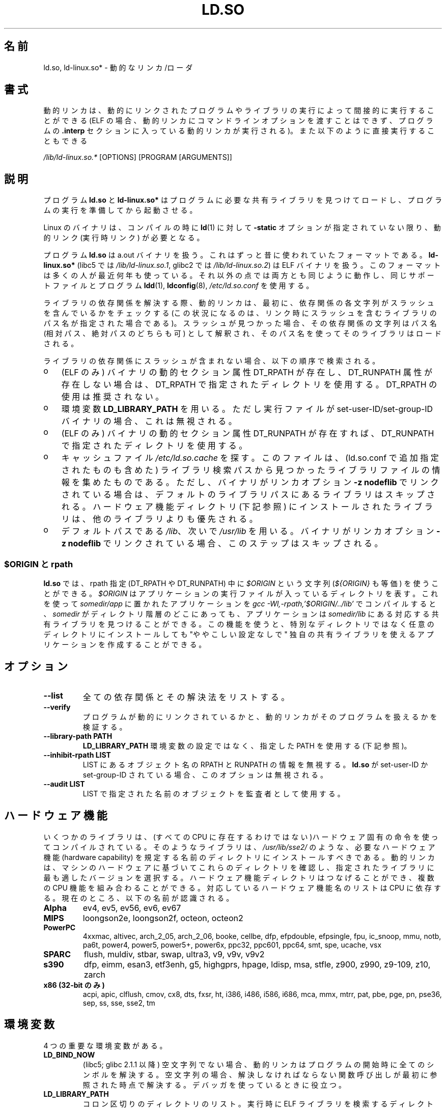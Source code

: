 .\" %%%LICENSE_START(PUBLIC_DOMAIN)
.\" This is in the public domain
.\" %%%LICENSE_END
.\"
.\"*******************************************************************
.\"
.\" This file was generated with po4a. Translate the source file.
.\"
.\"*******************************************************************
.TH LD.SO 8 2013\-02\-10 GNU "Linux Programmer's Manual"
.SH 名前
ld.so, ld\-linux.so* \- 動的なリンカ/ローダ
.SH 書式
動的リンカは、動的にリンクされたプログラムやライブラリの実行によって 間接的に実行することができる (ELF
の場合、動的リンカにコマンドラインオプションを渡すことはできず、 プログラムの \fB.interp\fP セクションに入っている動的リンカが実行される)。
また以下のように直接実行することもできる
.P
\fI/lib/ld\-linux.so.*\fP [OPTIONS] [PROGRAM [ARGUMENTS]]
.SH 説明
プログラム \fBld.so\fP と \fBld\-linux.so*\fP はプログラムに必要な共有ライブラリを見つけてロードし、
プログラムの実行を準備してから起動させる。
.LP
Linux のバイナリは、コンパイルの時に \fBld\fP(1)  に対して \fB\-static\fP オプションが指定されていない限り、動的リンク
(実行時リンク) が必要となる。
.LP
プログラム \fBld.so\fP は a.out バイナリを扱う。 これはずっと昔に使われていたフォーマットである。 \fBld\-linux.so*\fP
(libc5 では \fI/lib/ld\-linux.so.1\fP, glibc2 では \fI/lib/ld\-linux.so.2\fP)  は ELF
バイナリを扱う。 このフォーマットは多くの人が最近何年も使っている。 それ以外の点では両方とも同じように動作し、 同じサポートファイルとプログラム
\fBldd\fP(1), \fBldconfig\fP(8), \fI/etc/ld.so.conf\fP を使用する。
.LP
ライブラリの依存関係を解決する際、動的リンカは、最初に、依存関係の各文字列がスラッシュを含んでいるかをチェックする
(この状況になるのは、リンク時にスラッシュを含むライブラリのパス名が指定された場合である)。スラッシュが見つかった場合、その依存関係の文字列はパス名
(相対パス、絶対パスのどちらも可) として解釈され、そのパス名を使ってそのライブラリはロードされる。
.LP
ライブラリの依存関係にスラッシュが含まれない場合、以下の順序で検索される。
.IP o 3
(ELF のみ)  バイナリの動的セクション属性 DT_RPATH が存在し、 DT_RUNPATH 属性が存在しない場合は、 DT_RPATH
で指定されたディレクトリを使用する。 DT_RPATH の使用は推奨されない。
.IP o
環境変数 \fBLD_LIBRARY_PATH\fP を用いる。 ただし実行ファイルが set\-user\-ID/set\-group\-ID バイナリの場合、
これは無視される。
.IP o
(ELF のみ)  バイナリの動的セクション属性 DT_RUNPATH が存在すれば、 DT_RUNPATH で指定されたディレクトリを使用する。
.IP o
キャッシュファイル \fI/etc/ld.so.cache\fP を探す。このファイルは、 (ld.so.conf で追加指定されたものも含めた)
ライブラリ検索パスから見つかったライブラリファイルの情報を集めたものである。ただし、バイナリがリンカオプション \fB\-z nodeflib\fP
でリンクされている場合は、デフォルトのライブラリパスにある ライブラリはスキップされる。ハードウェア機能ディレクトリ (下記参照)
にインストールされたライブラリは、他のライブラリよりも優先される。
.IP o
デフォルトパスである \fI/lib\fP、 次いで \fI/usr/lib\fP を用いる。 バイナリがリンカオプション \fB\-z nodeflib\fP
でリンクされている場合、このステップはスキップされる。
.SS "$ORIGIN と rpath"
.PP
.\" ld.so also understands $LIB, with the same meaning as $ORIGIN/lib,
.\" it appears.
.\"
.\" There is also $PLATFORM.  This is a kind of wildcard
.\" of directories related to AT_PLATFORM.  To get an idea of the
.\" places that $PLATFORM would match, look at the output of the
.\" following:
.\"
.\" mkdir /tmp/d
.\" LD_LIBRARY_PATH=/tmp/d strace -e open /bin/date 2>&1 | grep /tmp/d
.\"
.\" ld.so lets names be abbreviated, so $O will work for $ORIGIN;
.\" Don't do this!!
\fBld.so\fP では、rpath 指定 (DT_RPATH や DT_RUNPATH) 中に \fI$ORIGIN\fP という文字列
(\fI${ORIGIN}\fP も等価) を使うことができる。 \fI$ORIGIN\fP はアプリケーションの実行ファイルが入っているディレクトリを表す。
これを使って \fIsomedir/app\fP に置かれたアプリケーションを \fIgcc \-Wl,\-rpath,'$ORIGIN/../lib'\fP
でコンパイルすると、 \fIsomedir\fP がディレクトリ階層のどこにあっても、アプリケーションは \fIsomedir/lib\fP
にある対応する共有ライブラリを見つけることができる。 この機能を使うと、 特別なディレクトリではなく任意のディレクトリにインストールしても
"ややこしい設定なしで" 独自の共有ライブラリを使えるアプリケーションを作成することができる。
.SH オプション
.TP 
\fB\-\-list\fP
全ての依存関係とその解決法をリストする。
.TP 
\fB\-\-verify\fP
プログラムが動的にリンクされているかと、 動的リンカがそのプログラムを扱えるかを検証する。
.TP 
\fB\-\-library\-path PATH\fP
\fBLD_LIBRARY_PATH\fP 環境変数の設定ではなく、
指定した PATH を使用する (下記参照)。
.TP 
\fB\-\-inhibit\-rpath LIST\fP
LIST にあるオブジェクト名の RPATH と RUNPATH の情報を無視する。 \fBld.so\fP が set\-user\-ID か
set\-group\-ID されている場合、 このオプションは無視される。
.TP 
\fB\-\-audit LIST\fP
LIST で指定された名前のオブジェクトを監査者として使用する。
.SH ハードウェア機能
いくつかのライブラリは、(すべての CPU に存在するわけではない)ハードウェア固有
の命令を使ってコンパイルされている。そのようなライブラリは、
\fI/usr/lib/sse2/\fP のような、必要なハードウェア機能 (hardware capability) を規
定する名前のディレクトリにインストールすべきである。
動的リンカは、マシンのハードウェアに基づいてこれらのディレクトリを確認し、
指定されたライブラリに最も適したバージョンを選択する。
ハードウェア機能ディレクトリはつなげることができ、
複数の CPU 機能を組み合わることができる。
対応しているハードウェア機能名のリストは CPU に依存する。
現在のところ、以下の名前が認識される。
.TP 
\fBAlpha\fP
ev4, ev5, ev56, ev6, ev67
.TP 
\fBMIPS\fP
loongson2e, loongson2f, octeon, octeon2
.TP 
\fBPowerPC\fP
4xxmac, altivec, arch_2_05, arch_2_06, booke, cellbe, dfp, efpdouble,
efpsingle, fpu, ic_snoop, mmu, notb, pa6t, power4, power5, power5+, power6x,
ppc32, ppc601, ppc64, smt, spe, ucache, vsx
.TP 
\fBSPARC\fP
flush, muldiv, stbar, swap, ultra3, v9, v9v, v9v2
.TP 
\fBs390\fP
dfp, eimm, esan3, etf3enh, g5, highgprs, hpage, ldisp, msa, stfle, z900,
z990, z9\-109, z10, zarch
.TP 
\fBx86 (32\-bit のみ)\fP
acpi, apic, clflush, cmov, cx8, dts, fxsr, ht, i386, i486, i586, i686, mca,
mmx, mtrr, pat, pbe, pge, pn, pse36, sep, ss, sse, sse2, tm
.SH 環境変数
4 つの重要な環境変数がある。
.TP 
\fBLD_BIND_NOW\fP
(libc5; glibc 2.1.1 以降)  空文字列でない場合、 動的リンカはプログラムの開始時に全てのシンボルを解決する。
空文字列の場合、解決しなければならない関数呼び出しが 最初に参照された時点で解決する。 デバッガを使っているときに役立つ。
.TP 
\fBLD_LIBRARY_PATH\fP
コロン区切りのディレクトリのリスト。実行時に ELF ライブラリを検索するディレクトリを指定する。 \fBPATH\fP 環境変数と同じように指定する。
set\-user\-ID/set\-group\-ID されたプログラムでは無視される。
.TP 
\fBLD_PRELOAD\fP
追加でユーザが指定する ELF
共有ライブラリのリスト。指定されたライブラリは、すべてのライブラリより前にロードされる。リストの区切りはスペースとコロンである。他の共有ライブラリにある関数を選択的に置き換えるために用いることができる。指定されたライブラリは「説明」の節で述べたルールを基いて検索される。
set\-user\-ID/set\-group\-ID された ELF
バイナリでは、スラッシュを含んだパス名のライブラリは無視され、標準の検索ディレクトリのライブラリはそのライブラリファイルの set\-user\-ID
許可ビットが有効になっている場合のみロードされる。
.TP 
\fBLD_TRACE_LOADED_OBJECTS\fP
(ELF のみ)  空文字列でない場合、 プログラムを普通に実行するのではなく、 \fBldd\fP(1)
を実行したときのように動的ライブラリの依存関係をリスト表示させる。
.LP
そして、それほど知られていない環境変数もある。 多くは廃れてしまったものか内部でのみ使用される環境変数である。
.TP 
\fBLD_AOUT_LIBRARY_PATH\fP
(libc5)  a.out バイナリにのみ使われる環境変数で、 \fBLD_LIBRARY_PATH\fP と同じ役割をする。 ld\-linux.so.1
の古いバージョンでは \fBLD_ELF_LIBRARY_PATH\fP もサポートしていた。
.TP 
\fBLD_AOUT_PRELOAD\fP
(libc5)  a.out バイナリにのみ使われる環境変数で、 \fBLD_PRELOAD\fP と同じ役割をする。 ld\-linux.so.1
の古いバージョンでは \fBLD_ELF_PRELOAD\fP もサポートしていた。
.TP 
\fBLD_AUDIT\fP
(glibc 2.4 以降)  他のオブジェクトよりも前に、別のリンカ名前空間 (そのプロセスで行われる 通常のシンボル結合 (symbol
bindigns) には関与しない名前空間) で ロードされる、ユーザ指定の ELF 共有オブジェクトのコロン区切りのリスト。
これらのライブラリを使って、動的リンカの動作を監査することができる。 set\-user\-ID/set\-group\-ID されたバイナリでは、
\fBLD_AUDIT\fP は無視される。

動的リンカは、いわゆる監査チェックポイント (auditing checkpoints)  において、監査 (audit)
ライブラリの適切な関数を呼び出すことで、 監査ライブラリへの通知を行う。監査チェックポイントの例としては、
新たなライブラリのロード、シンボルの解決、別の共有オブジェクト からのシンボルの呼び出し、などがある。 詳細は \fBrtld\-audit\fP(7)
を参照してほしい。 audit インタフェースは、Solaris で提供されているものと 大部分は互換性がある。Solaris の audit
インタフェースについては、 \fILinker and Libraries Guide\fP の \fIRuntime Linker Auditing
Interface\fP の章に説明がある。
.TP 
\fBLD_BIND_NOT\fP
(glibc 2.1.95 以降)  シンボルを解決した後、GOT (global offset table) と PLT (procedure
linkage table) を更新しない。
.TP 
\fBLD_DEBUG\fP
(glibc 2.1 以降)  動的リンカの詳細なデバッグ情報を出力する。 \fBall\fP に設定した場合、全ての動的リンカが持つデバッグ情報を表示する。
\fBhelp\fP に設定した場合、この環境変数で指定されるカテゴリのヘルプ情報を表示する。 glibc 2.3.4 以降、
set\-user\-ID/set\-group\-ID されたバイナリでは \fBLD_DEBUG\fP は無視される。
.TP 
\fBLD_DEBUG_OUTPUT\fP
(glibc 2.1 以降)  \fBLD_DEBUG\fP の出力を書き込むファイル。 デフォルトは標準出力である。
set\-user\-ID/set\-group\-ID されたバイナリでは、 \fBLD_DEBUG_OUTPUT\fP は無視される。
.TP 
\fBLD_DYNAMIC_WEAK\fP
(glibc 2.1.19 以降)  上書きされる弱いシンボル (昔の glibc の挙動を逆にする)。 セキュリティ上の理由から、glibc
2.3.4 以降、 set\-user\-ID/set\-group\-ID されたバイナリでは \fBLD_DYNAMIC_WEAK\fP は無視される。
.TP 
\fBLD_HWCAP_MASK\fP
(glibc 2.1 以降)  ハードウェア機能のマスク。
.TP 
\fBLD_KEEPDIR\fP
(a.out のみ)(libc5)  ロードする a.out ライブラリの名前において、ディレクトリを無視しない。 このオプションは用いるべきではない。
.TP 
\fBLD_NOWARN\fP
(a.out のみ)(libc5)  a.out ライブラリにおけるマイナーバージョン番号の非互換に 対する警告メッセージを抑制する。
.TP 
\fBLD_ORIGIN_PATH\fP
.\" Only used if $ORIGIN can't be determined by normal means
.\" (from the origin path saved at load time, or from /proc/self/exe)?
(glibc 2.1 以降)  バイナリへのパス (set\-user\-ID されていないプログラムについて)。 セキュリティ上の理由から、glibc
2.3.4 以降、 set\-user\-ID/set\-group\-ID されたバイナリでは \fBLD_ORIGIN_PATH\fP は無視される。
.TP 
\fBLD_POINTER_GUARD\fP
(glibc 2.4 以降)  0 に設定すると、ポインタ保護 (pointer guarding) が無効になる。
それ以外の値の場合はポインタ保護が有効になる。 デフォルトはポインタ保護有効である。
ポインタ保護はセキュリティ機構の一つで、書き込み可能なプログラムメモリ に格納されたコードへのポインタをほぼランダム化することで、
攻撃者がバッファオーバーランやスタック破壊 (stack\-smashing) 攻撃の際に ポインタを乗っ取ることを困難にするものである。
.TP 
\fBLD_PROFILE\fP
(glibc 2.1 以降)  プロファイルを行う共有オブジェクト。 パス名か共有オブジェクト名 (soname) で指定される。 プロフィールの出力は
"\fI$LD_PROFILE_OUTPUT\fP/\fI$LD_PROFILE\fP.profile" という名前の ファイルに書き込まれる。
.TP 
\fBLD_PROFILE_OUTPUT\fP
(glibc 2.1 以降)  \fBLD_PROFILE\fP の出力が書き込まれるディレクトリ。
この変数が定義されていないか、空の文字列が定義されている場合、 デフォルト値は \fI/var/tmp\fP となる。
set\-user\-ID/set\-group\-ID されたプログラムでは、 LD_PROFILE_OUTPUT は無視される。 出力ファイルは常に
\fI/var/profile\fP が使用される。
.TP 
\fBLD_SHOW_AUXV\fP
.\" FIXME
.\" Document LD_TRACE_PRELINKING (e.g.: LD_TRACE_PRELINKING=libx1.so ./prog)
.\" Since glibc 2.3
.\" Also enables DL_DEBUG_PRELINK
(glibc 2.1 以降)  カーネルから渡される補助的な (パラメータの) 配列を表示する。 セキュリティ上の理由から、glibc 2.3.4
以降、 set\-user\-ID/set\-group\-ID されたバイナリでは \fBLD_SHOW_AUXV\fP は無視される。
.TP 
\fBLD_USE_LOAD_BIAS\fP
.\" http://sources.redhat.com/ml/libc-hacker/2003-11/msg00127.html
.\" Subject: [PATCH] Support LD_USE_LOAD_BIAS
.\" Jakub Jelinek
デフォルトでは (つまり、この変数が定義されていない場合)、 実行ファイルと prelink された共有オブジェクトでは、それらが依存する
ライブラリのベースアドレスが尊重される一方、 (prelink されていない) position\-independent executables
(PIEs) と 他の共有オブジェクトでは依存するライブラリのベースアドレスは 尊重されない。 \fBLD_USE_LOAD_BIAS\fP
に値が定義された場合、実行ファイルと PIE のどちらでも ベースアドレスが尊重される。 \fBLD_USE_LOAD_BIAS\fP が値 0
で定義された場合、実行ファイルと PIE のどちらでも ベースアドレスは尊重されない。 set\-user\-ID や set\-group\-ID
されたプログラムでは、 この変数は無視される。
.TP 
\fBLD_VERBOSE\fP
(glibc 2.1 以降) 空文字列でない場合に、\fBLD_TRACE_LOADED_OBJECTS\fP
変数が設定されていれば、プログラムのシンボルバージョン情報を出力する。
.TP 
\fBLD_WARN\fP
(ELF のみ)(glibc 2.1.3 以降)  空文字列でない場合、解決されていないシンボルがあれば警告を出す。
.TP 
\fBLDD_ARGV0\fP
(libc5)  \fBldd\fP(1)  の引き数がない場合に、 \fIargv\fP[0] として使われる値。
.SH ファイル
.PD 0
.TP 
\fI/lib/ld.so\fP
a.out の動的リンカ/ローダ
.TP 
\fI/lib/ld\-linux.so.\fP{\fI1\fP,\fI2\fP}
ELF の動的リンカ/ローダ
.TP 
\fI/etc/ld.so.cache\fP
ライブラリを検索するディレクトリを集めたリストと、 共有ライブラリの候補の整列リストを含むファイル。
.TP 
\fI/etc/ld.so.preload\fP
プログラムの前にロードすべき ELF 共有ライブラリを スペースで区切ったリストが書かれているファイル。
.TP 
\fBlib*.so*\fP
共有ライブラリ
.PD
.SH 注意
\fBld.so\fP の機能は libc のバージョン 4.4.3 以上を用いてコンパイルされた 実行ファイルで使用可能である。 ELF の機能は
Linux 1.1.52 以降と libc5 以降で使用可能である。
.SH 関連項目
.\" .SH AUTHORS
.\" ld.so: David Engel, Eric Youngdale, Peter MacDonald, Hongjiu Lu, Linus
.\"  Torvalds, Lars Wirzenius and Mitch D'Souza
.\" ld-linux.so: Roland McGrath, Ulrich Drepper and others.
.\"
.\" In the above, (libc5) stands for David Engel's ld.so/ld-linux.so.
\fBldd\fP(1), \fBsln\fP(1), \fBgetauxval\fP(3), \fBrtld\-audit\fP(7), \fBldconfig\fP(8)
.SH この文書について
この man ページは Linux \fIman\-pages\fP プロジェクトのリリース 3.52 の一部
である。プロジェクトの説明とバグ報告に関する情報は
http://www.kernel.org/doc/man\-pages/ に書かれている。
